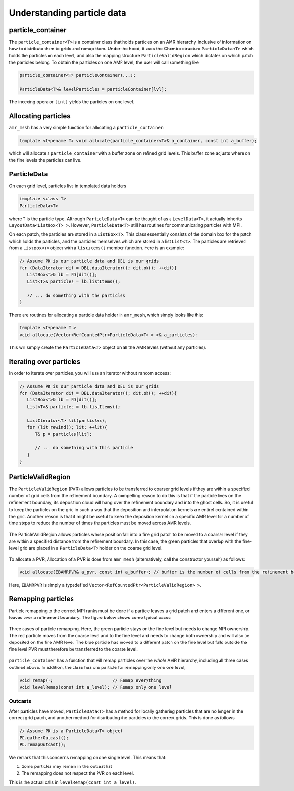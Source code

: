 .. _Chap:ParticleData:

Understanding particle data
===========================

particle_container
------------------

The ``particle_container<T>`` is a container class that holds particles on an AMR hierarchy, inclusive of information on how to distribute them to grids and remap them.
Under the hood, it uses the Chombo structure ``ParticleData<T>`` which holds the particles on each level, and also the mapping structure ``ParticleValidRegion`` which dictates on which patch the particles belong.
To obtain the particles on one AMR level, the user will call something like

.. code-block:: c++

   particle_container<T> particleContainer(...);
   
   ParticleData<T>& levelParticles = particleContainer[lvl];

The indexing operator ``[int]`` yields the particles on one level.

Allocating particles
--------------------

``amr_mesh`` has a very simple function for allocating a ``particle_container``:

.. code-block:: c++

   template <typename T> void allocate(particle_container<T>& a_container, const int a_buffer);

which will allocate a ``particle_container`` with a buffer zone on refined grid levels.
This buffer zone adjusts where on the fine levels the particles can live. 

ParticleData
------------

On each grid level, particles live in templated data holders

.. code-block:: c++

   template <class T>
   ParticleData<T>

where ``T`` is the particle type.
Although ``ParticleData<T>`` can be thought of as a ``LevelData<T>``, it actually inherits ``LayoutData<ListBox<T> >``.
However, ``ParticleData<T>`` still has routines for communicating particles with MPI.

On each patch, the particles are stored in a ``ListBox<T>``.
This class essentially consists of the domain box for the patch which holds the particles, and the particles themselves which are stored in a list ``List<T>``.
The particles are retrieved from a ``ListBox<T>`` object with a ``listItems()`` member function.
Here is an example:

.. code-block:: c++

   // Assume PD is our particle data and DBL is our grids
   for (DataIterator dit = DBL.dataIterator(); dit.ok(); ++dit){
      ListBox<T>& lb = PD[dit()];
      List<T>& particles = lb.listItems();

      // ... do something with the particles
   }

There are routines for allocating a particle data holder in ``amr_mesh``, which simply looks like this:

.. code-block:: c++
		
   template <typename T >
   void allocate(Vector<RefCountedPtr<ParticleData<T> > >& a_particles);

This will simply create the ``ParticleData<T>`` object on all the AMR levels (without any particles). 

Iterating over particles
------------------------

In order to iterate over particles, you will use an iterator without random access:

.. code-block:: c++

   // Assume PD is our particle data and DBL is our grids
   for (DataIterator dit = DBL.dataIterator(); dit.ok(); ++dit){
      ListBox<T>& lb = PD[dit()];
      List<T>& particles = lb.listItems();

      ListIterator<T> lit(particles);
      for (lit.rewind(); lit; ++lit){
         T& p = particles[lit];

	 // ... do something with this particle
      }
   }


ParticleValidRegion
-------------------

The ``ParticleValidRegion`` (PVR) allows particles to be transferred to coarser grid levels if they are within a specified number of grid cells from the refinement boundary.
A compelling reason to do this is that if the particle lives on the refinement boundary, its deposition cloud will hang over the refinement boundary and into the ghost cells.
So, it is useful to keep the particles on the grid in such a way that the deposition and interpolation kernels are entirel contained within the grid.
Another reason is that it might be useful to keep the deposition kernel on a specific AMR level for a number of time steps to reduce the number of times the particles must be moved across AMR levels. 

.. figure:: figures/pvr.png
   :width: 480px
   :align: center

   The ParticleValidRegion allows particles whose position fall into a fine grid patch to be moved to a coarser level if they are within a specified distance from the refinement boundary. In this case, the green particles that overlap with the fine-level grid are placed in a ``ParticleData<T>`` holder on the coarse grid level.

To allocate a PVR,
Allocation of a PVR is done from ``amr_mesh`` (alternatively, call the constructor yourself) as follows:

.. code-block:: c++

   void allocate(EBAMRPVR& a_pvr, const int a_buffer); // buffer is the number of cells from the refinement boundary

Here, ``EBAMRPVR`` is simply a typedef'ed ``Vector<RefCountedPtr<ParticleValidRegion> >``. 

Remapping particles
-------------------

Particle remapping to the correct MPI ranks must be done if a particle leaves a grid patch and enters a different one, or leaves over a refinement boundary.
The figure below shows some typical cases.


.. figure:: figures/outcast.png
   :width: 480px
   :align: center

   Three cases of particle remapping. Here, the green particle stays on the fine level but needs to change MPI ownership.
   The red particle moves from the coarse level and to the fine level and needs to change both ownership and will also be deposited on the fine AMR level.
   The blue particle has moved to a different patch on the fine level but falls outside the fine level PVR must therefore be transferred to the coarse level.
   
``particle_container`` has a function that will remap particles over the *whole* AMR hierarchy, including all three cases outlined above.
In addition, the class has one particle for remapping only one one level;

.. code-block::

   void remap();                       // Remap everything
   void levelRemap(const int a_level); // Remap only one level

Outcasts
________

After particles have moved, ``ParticleData<T>`` has a method for locally gathering particles that are no longer in the correct grid patch, and another method for distributing the particles to the correct grids. 
This is done as follows

.. code-block:: c++

   // Assume PD is a ParticleData<T> object
   PD.gatherOutcast();
   PD.remapOutcast();

We remark that this concerns remapping on one single level.
This means that:

1. Some particles may remain in the outcast list
2. The remapping does not respect the PVR on each level.

This is the actual calls in ``levelRemap(const int a_level)``. 
